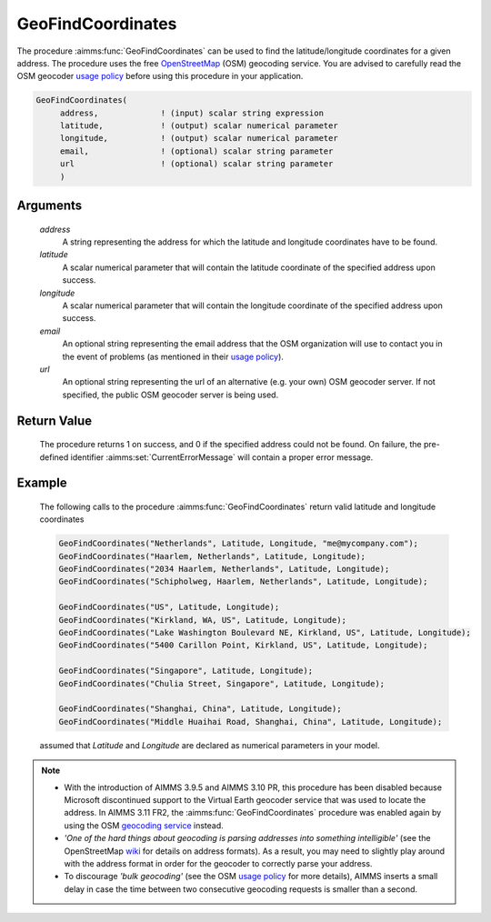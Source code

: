.. aimms:procedure:: GeoFindCoordinates(address, latitude, longitude, email, url)

.. _GeoFindCoordinates:

GeoFindCoordinates
==================

The procedure :aimms:func:`GeoFindCoordinates` can be used to find the
latitude/longitude coordinates for a given address. The procedure uses
the free `OpenStreetMap <http://www.openstreetmap.org>`__ (OSM)
geocoding service. You are advised to carefully read the OSM geocoder
`usage
policy <http://wiki.openstreetmap.org/wiki/Nominatim#Usage_Policy>`__
before using this procedure in your application.

.. code-block:: aimms

    GeoFindCoordinates(
         address,             ! (input) scalar string expression
         latitude,            ! (output) scalar numerical parameter
         longitude,           ! (output) scalar numerical parameter
         email,               ! (optional) scalar string parameter
         url                  ! (optional) scalar string parameter
         )

Arguments
---------

    *address*
        A string representing the address for which the latitude and longitude
        coordinates have to be found.

    *latitude*
        A scalar numerical parameter that will contain the latitude coordinate
        of the specified address upon success.

    *longitude*
        A scalar numerical parameter that will contain the longitude coordinate
        of the specified address upon success.

    *email*
        An optional string representing the email address that the OSM
        organization will use to contact you in the event of problems (as
        mentioned in their `usage
        policy <http://wiki.openstreetmap.org/wiki/Nominatim#Usage_Policy>`__).

    *url*
        An optional string representing the url of an alternative (e.g. your
        own) OSM geocoder server. If not specified, the public OSM geocoder
        server is being used.

Return Value
------------

    The procedure returns 1 on success, and 0 if the specified address could
    not be found. On failure, the pre-defined identifier :aimms:set:`CurrentErrorMessage` will
    contain a proper error message.

Example
-------

    The following calls to the procedure :aimms:func:`GeoFindCoordinates` return valid
    latitude and longitude coordinates 

    .. code-block:: aimms

            GeoFindCoordinates("Netherlands", Latitude, Longitude, "me@mycompany.com");
            GeoFindCoordinates("Haarlem, Netherlands", Latitude, Longitude);
            GeoFindCoordinates("2034 Haarlem, Netherlands", Latitude, Longitude);
            GeoFindCoordinates("Schipholweg, Haarlem, Netherlands", Latitude, Longitude);    

            GeoFindCoordinates("US", Latitude, Longitude);
            GeoFindCoordinates("Kirkland, WA, US", Latitude, Longitude);
            GeoFindCoordinates("Lake Washington Boulevard NE, Kirkland, US", Latitude, Longitude);
            GeoFindCoordinates("5400 Carillon Point, Kirkland, US", Latitude, Longitude);

            GeoFindCoordinates("Singapore", Latitude, Longitude);
            GeoFindCoordinates("Chulia Street, Singapore", Latitude, Longitude);

            GeoFindCoordinates("Shanghai, China", Latitude, Longitude);
            GeoFindCoordinates("Middle Huaihai Road, Shanghai, China", Latitude, Longitude);

    assumed that *Latitude*
    and *Longitude* are declared as numerical parameters in your model.

.. note::

    -  With the introduction of AIMMS 3.9.5 and AIMMS 3.10 PR, this
       procedure has been disabled because Microsoft discontinued support to
       the Virtual Earth geocoder service that was used to locate the
       address. In AIMMS 3.11 FR2, the :aimms:func:`GeoFindCoordinates` procedure was
       enabled again by using the OSM `geocoding
       service <http://wiki.openstreetmap.org/wiki/Nominatim>`__ instead.

    -  *'One of the hard things about geocoding is parsing addresses into
       something intelligible'* (see the OpenStreetMap
       `wiki <http://wiki.openstreetmap.org/wiki/Geocoding>`__ for details
       on address formats). As a result, you may need to slightly play
       around with the address format in order for the geocoder to correctly
       parse your address.

    -  To discourage *'bulk geocoding'* (see the OSM `usage
       policy <http://wiki.openstreetmap.org/wiki/Nominatim#Usage_Policy>`__
       for more details), AIMMS inserts a small delay in case the time
       between two consecutive geocoding requests is smaller than a second.
